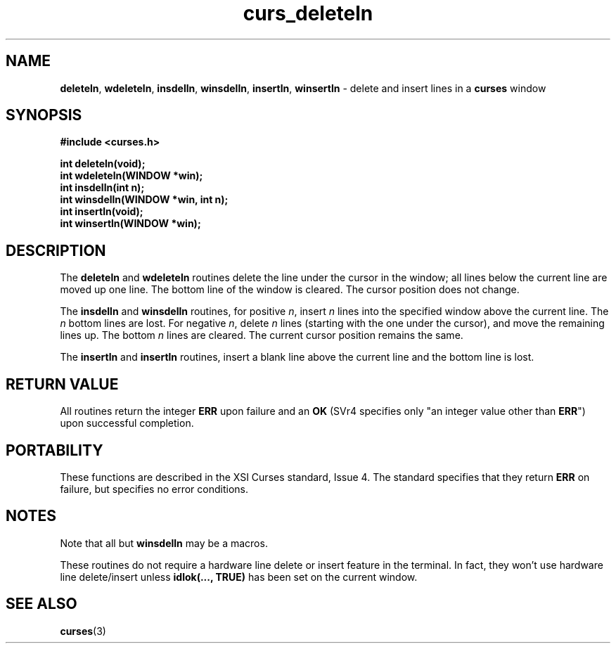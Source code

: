 .\" $OpenBSD: src/lib/libcurses/curs_deleteln.3,v 1.5 1998/09/13 19:16:18 millert Exp $
.\"
.\"***************************************************************************
.\" Copyright (c) 1998 Free Software Foundation, Inc.                        *
.\"                                                                          *
.\" Permission is hereby granted, free of charge, to any person obtaining a  *
.\" copy of this software and associated documentation files (the            *
.\" "Software"), to deal in the Software without restriction, including      *
.\" without limitation the rights to use, copy, modify, merge, publish,      *
.\" distribute, distribute with modifications, sublicense, and/or sell       *
.\" copies of the Software, and to permit persons to whom the Software is    *
.\" furnished to do so, subject to the following conditions:                 *
.\"                                                                          *
.\" The above copyright notice and this permission notice shall be included  *
.\" in all copies or substantial portions of the Software.                   *
.\"                                                                          *
.\" THE SOFTWARE IS PROVIDED "AS IS", WITHOUT WARRANTY OF ANY KIND, EXPRESS  *
.\" OR IMPLIED, INCLUDING BUT NOT LIMITED TO THE WARRANTIES OF               *
.\" MERCHANTABILITY, FITNESS FOR A PARTICULAR PURPOSE AND NONINFRINGEMENT.   *
.\" IN NO EVENT SHALL THE ABOVE COPYRIGHT HOLDERS BE LIABLE FOR ANY CLAIM,   *
.\" DAMAGES OR OTHER LIABILITY, WHETHER IN AN ACTION OF CONTRACT, TORT OR    *
.\" OTHERWISE, ARISING FROM, OUT OF OR IN CONNECTION WITH THE SOFTWARE OR    *
.\" THE USE OR OTHER DEALINGS IN THE SOFTWARE.                               *
.\"                                                                          *
.\" Except as contained in this notice, the name(s) of the above copyright   *
.\" holders shall not be used in advertising or otherwise to promote the     *
.\" sale, use or other dealings in this Software without prior written       *
.\" authorization.                                                           *
.\"***************************************************************************
.\"
.\" $From: curs_deleteln.3x,v 1.4 1998/03/11 21:12:53 juergen Exp $
.TH curs_deleteln 3 ""
.SH NAME
\fBdeleteln\fR, \fBwdeleteln\fR, \fBinsdelln\fR,
\fBwinsdelln\fR, \fBinsertln\fR, \fBwinsertln\fR - delete and insert
lines in a \fBcurses\fR window
.SH SYNOPSIS
\fB#include <curses.h>\fR

\fBint deleteln(void);\fR
.br
\fBint wdeleteln(WINDOW *win);\fR
.br
\fBint insdelln(int n);\fR
.br
\fBint winsdelln(WINDOW *win, int n);\fR
.br
\fBint insertln(void);\fR
.br
\fBint winsertln(WINDOW *win);\fR
.br
.SH DESCRIPTION
The \fBdeleteln\fR and \fBwdeleteln\fR routines delete the line under the
cursor in the window; all lines below the current line are moved up one line.
The bottom line of the window is cleared.  The cursor position does not change.

The \fBinsdelln\fR and \fBwinsdelln\fR routines, for positive \fIn\fR, insert
\fIn\fR lines into the specified window above the current line.  The \fIn\fR
bottom lines are lost.  For negative \fIn\fR, delete \fIn\fR lines (starting
with the one under the cursor), and move the remaining lines up.  The bottom
\fIn\fR lines are cleared.  The current cursor position remains the same.

The \fBinsertln\fR and \fBinsertln\fR routines, insert a blank line above the
current line and the bottom line is lost.
.SH RETURN VALUE
All routines return the integer \fBERR\fR upon failure and an \fBOK\fR (SVr4
specifies only "an integer value other than \fBERR\fR") upon successful
completion.
.SH PORTABILITY
These functions are described in the XSI Curses standard, Issue 4.  The
standard specifies that they return \fBERR\fR on failure, but specifies no
error conditions.
.SH NOTES
Note that all but \fBwinsdelln\fR may be a macros.

These routines do not require a hardware line delete or insert feature in the
terminal.  In fact, they won't use hardware line delete/insert unless
\fBidlok(..., TRUE)\fR has been set on the current window.
.SH SEE ALSO
\fBcurses\fR(3)
.\"#
.\"# The following sets edit modes for GNU EMACS
.\"# Local Variables:
.\"# mode:nroff
.\"# fill-column:79
.\"# End:
